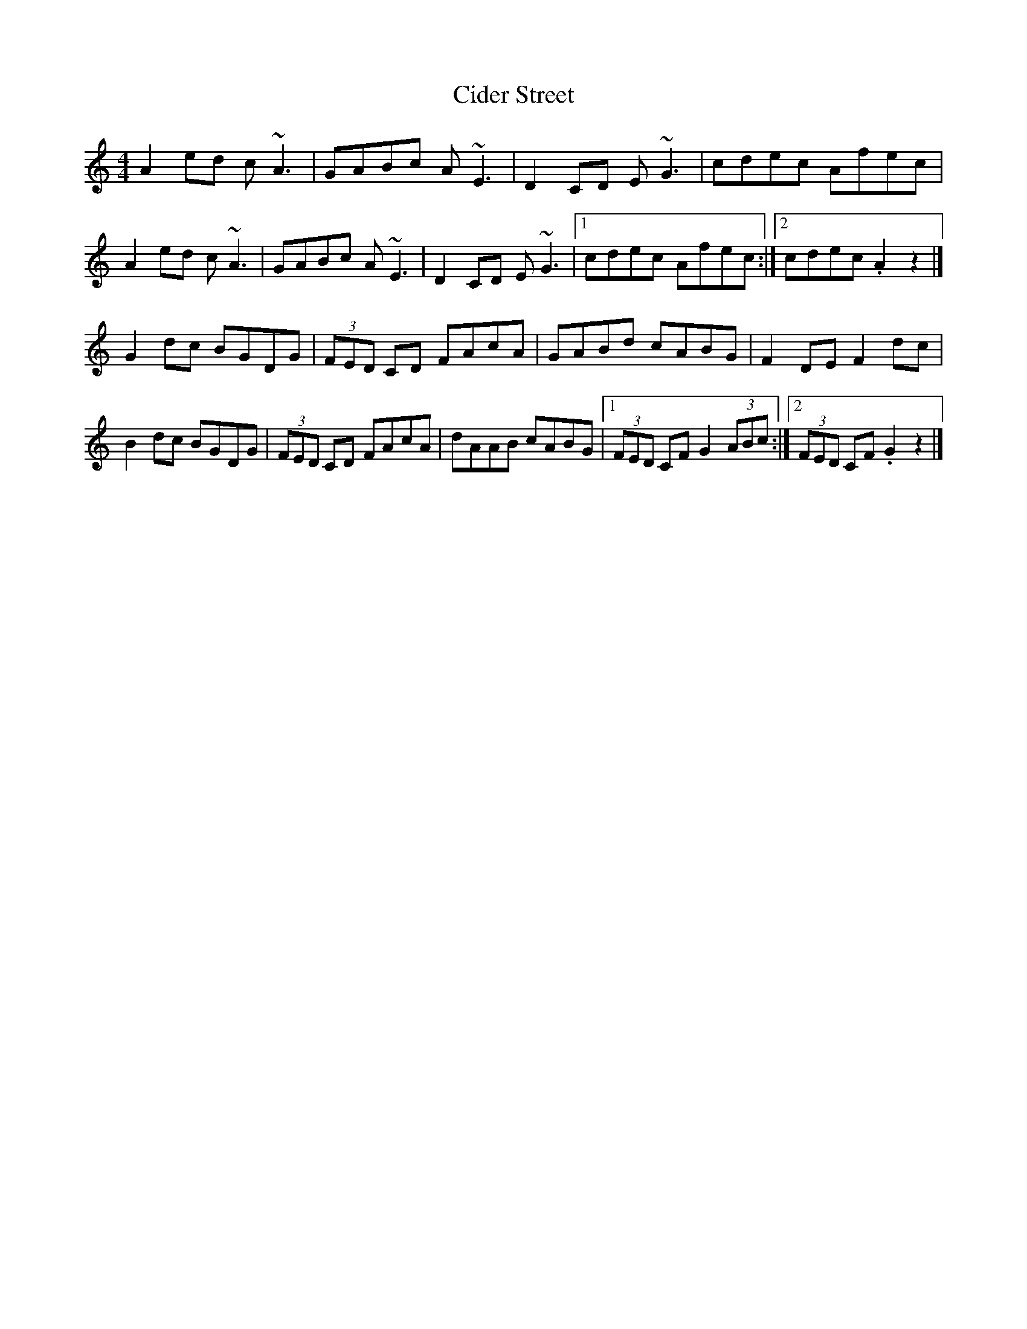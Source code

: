 X: 1
T: Cider Street
Z: toppish
S: https://thesession.org/tunes/15055#setting27876
R: reel
M: 4/4
L: 1/8
K: Amin
A2ed c~A3|GABc A~E3| D2CD E~G3| cdec Afec|
A2ed c~A3|GABc A~E3| D2CD E~G3|1cdec Afec:|2 cdec .A2z2|]
K:Cmaj
G2dc BGDG| (3FED CD FAcA| GABd cABG| F2DE F2dc|
B2dc BGDG| (3FED CD FAcA| dAAB cABG |1(3FED CF G2 (3ABc :|2 (3FED CF .G2z2|]
